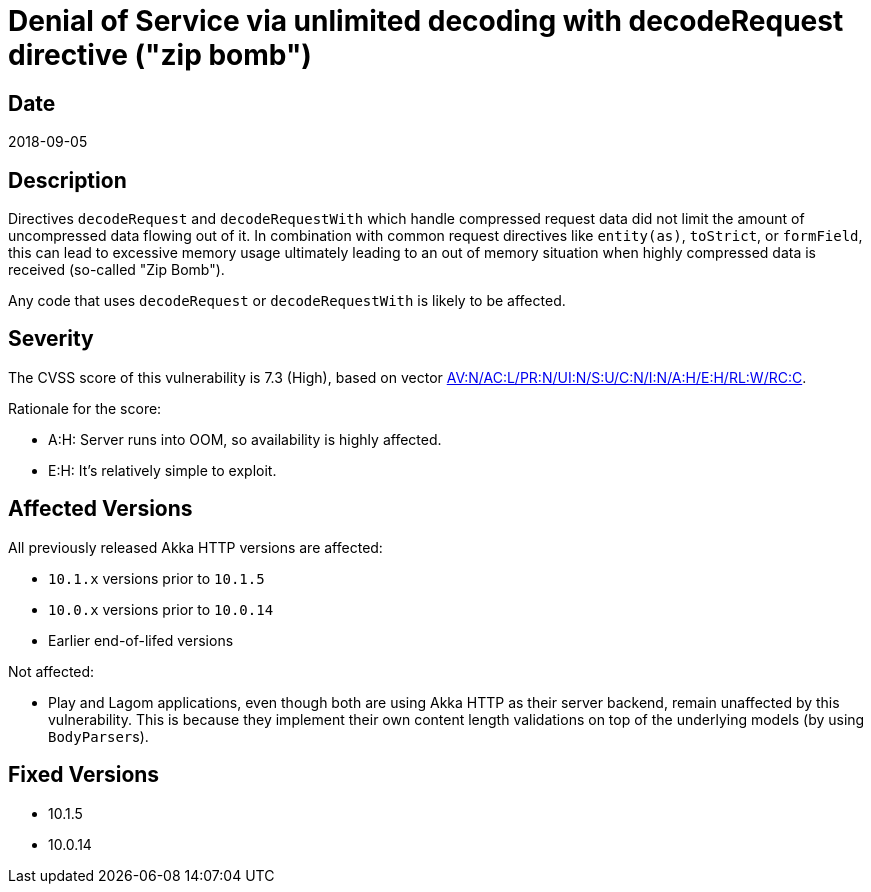 = Denial of Service via unlimited decoding with decodeRequest directive ("zip bomb")

== Date

2018-09-05

== Description

Directives `decodeRequest` and `decodeRequestWith` which handle compressed request data did not limit the amount of uncompressed data flowing out of it.
In combination with common request directives like `entity(as)`, `toStrict`, or `formField`, this can lead to excessive memory usage ultimately leading to an out of memory situation when highly compressed data is received (so-called "Zip Bomb").

Any code that uses `decodeRequest` or `decodeRequestWith` is likely to be affected.

== Severity

The CVSS score of this vulnerability is 7.3 (High), based on vector https://nvd.nist.gov/vuln-metrics/cvss/v3-calculator?vector=AV:N/AC:L/PR:N/UI:N/S:U/C:N/I:N/A:H/E:H/RL:W/RC:C[AV:N/AC:L/PR:N/UI:N/S:U/C:N/I:N/A:H/E:H/RL:W/RC:C].

Rationale for the score:

* A:H: Server runs into OOM, so availability is highly affected.
* E:H: It's relatively simple to exploit.

== Affected Versions

All previously released Akka HTTP versions are affected:

* `10.1.x` versions prior to `10.1.5`
* `10.0.x` versions prior to `10.0.14`
* Earlier end-of-lifed versions

Not affected:

* Play and Lagom applications, even though both are using Akka HTTP as their server backend, remain unaffected by this vulnerability.
This is because they implement their own content length validations on top of the underlying models (by using ``BodyParser``s).

== Fixed Versions

* 10.1.5
* 10.0.14
